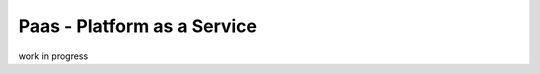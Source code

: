 .. _30.8_Platform_as_a_Service:

**Paas - Platform as a Service**
********************************

work in progress